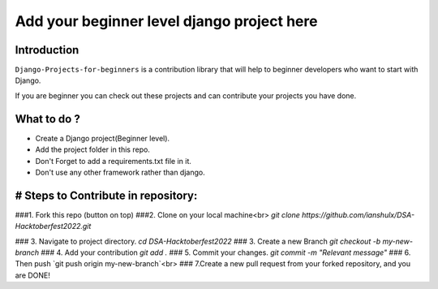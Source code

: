 ==============================================
Add your beginner level django project here 
==============================================

|Django| |PyVersion| 


************
Introduction
************

``Django-Projects-for-beginners`` is a contribution library that will help to beginner developers who want to start with Django.

If you are beginner you can check out these projects and can contribute your projects you have done.


************
What to do ? 
************

* Create a Django project(Beginner level).
* Add the project folder in this repo.
* Don't Forget to add a requirements.txt file in it.
* Don't use any other framework rather than django.



************************************
# Steps to Contribute in repository:
************************************

###1. Fork this repo (button on top)
###2. Clone on your local machine<br>
`git clone https://github.com/ianshulx/DSA-Hacktoberfest2022.git`

### 3. Navigate to project directory.
`cd DSA-Hacktoberfest2022`
### 3. Create a new Branch
`git checkout -b my-new-branch`
### 4. Add your contribution
`git add .`
### 5. Commit your changes.
`git commit -m "Relevant message"`
### 6. Then push
`git push origin my-new-branch`<br>
### 7.Create a new pull request from your forked repository, and you are DONE!

.. |PyVersion| image:: https://img.shields.io/pypi/pyversions/djangocms-installer.svg?style=flat-square
    :target: https://pypi.python.org/pypi/djangocms-installer
    :alt: Python versions


.. |Django| image:: https://img.shields.io/badge/Python-Django-green
   :target: https://www.djangoproject.com/
    :alt: Django

